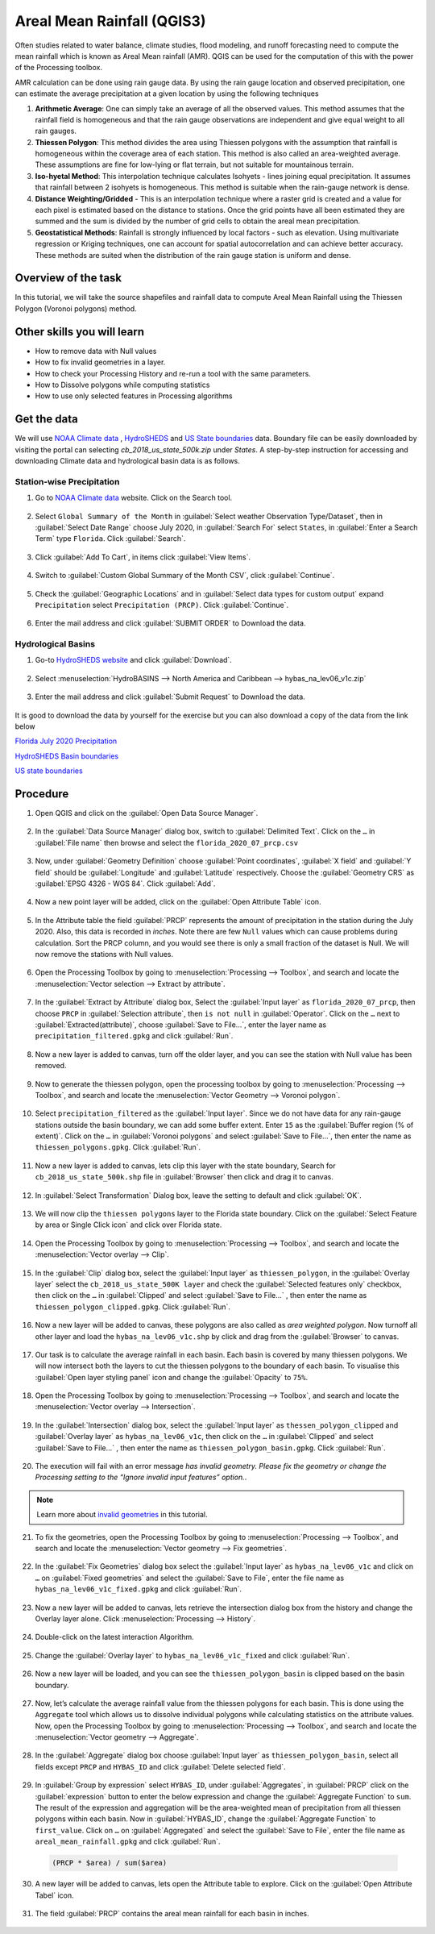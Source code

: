 Areal Mean Rainfall (QGIS3)
============================

Often studies related to water balance, climate studies, flood modeling, and runoff forecasting need to compute the mean rainfall which is known as Areal Mean rainfall (AMR). QGIS  can be used for the computation of this with the power of the Processing toolbox. 

AMR calculation can be done using rain gauge data. By using the rain gauge location and observed precipitation, one can estimate the average precipitation at a given location by using the following techniques

1. **Arithmetic Average**: One can simply take an average of all the observed values. This method assumes that the rainfall field is homogeneous and that the rain gauge observations are independent and give equal weight to all rain gauges.

2. **Thiessen Polygon**: This method divides the area using Thiessen polygons with the assumption that rainfall is homogeneous within the coverage area of each station. This method is also called an area-weighted average. These assumptions are fine for low-lying or flat terrain, but not suitable for mountainous terrain.

3. **Iso-hyetal Method**: This interpolation technique calculates Isohyets - lines joining equal precipitation. It assumes that rainfall between 2 isohyets is homogeneous. This method is suitable when the rain-gauge network is dense.

4. **Distance Weighting/Gridded** - This is an interpolation technique where a raster grid is created and a value for each pixel is estimated based on the distance to stations. Once the grid points have all been estimated they are summed and the sum is divided by the number of grid cells to obtain the areal mean precipitation.

5. **Geostatistical Methods**: Rainfall is strongly influenced by local factors - such as elevation. Using multivariate regression or Kriging techniques, one can account for spatial autocorrelation and can achieve better accuracy. These methods are suited when the distribution of the rain gauge station is uniform and dense.

Overview of the task
--------------------

In this tutorial, we will take the source shapefiles and rainfall data to compute Areal Mean Rainfall using the Thiessen Polygon (Voronoi polygons) method. 

Other skills you will learn
----------------------------

- How to remove data with Null values
- How to fix invalid geometries in a layer.
- How to check your Processing History and re-run a tool with the same parameters.
- How to Dissolve polygons while computing statistics
- How to use only selected features in Processing algorithms

Get the data
------------

We will use `NOAA Climate data <https://www.ncdc.noaa.gov/cdo-web/>`_ , `HydroSHEDS <https://www.hydrosheds.org/>`_ and `US State boundaries <https://www.census.gov/geographies/mapping-files/time-series/geo/carto-boundary-file.html>`_ data. Boundary file can be easily downloaded by visiting the portal can selecting *cb_2018_us_state_500k.zip* under *States*. A step-by-step instruction for accessing and downloading Climate data and hydrological basin data is as follows. 

Station-wise Precipitation
^^^^^^^^^^^^^^^^^^^^^^^^^^

1. Go to `NOAA Climate data <https://www.ncdc.noaa.gov/cdo-web/>`_ website. Click on the Search tool. 

  .. image:: /static/3/areal_mean_rainfall/images/cd01.png
    :align: center
    

2. Select ``Global Summary of the Month`` in :guilabel:`Select weather Observation Type/Dataset`, then in :guilabel:`Select Date Range` choose July 2020, in :guilabel:`Search For` select ``States``, in :guilabel:`Enter a Search Term`  type ``Florida``. Click :guilabel:`Search`. 

  .. image:: /static/3/areal_mean_rainfall/images/cd02.png
    :align: center
    

3. Click :guilabel:`Add To Cart`, in items click :guilabel:`View Items`.  

  .. image:: /static/3/areal_mean_rainfall/images/cd03.png
    :align: center
    

4. Switch to :guilabel:`Custom Global Summary of the Month CSV`, click :guilabel:`Continue`.

  .. image:: /static/3/areal_mean_rainfall/images/cd04.png
    :align: center
    
    
5. Check the :guilabel:`Geographic Locations` and in :guilabel:`Select data types for custom output` expand ``Precipitation`` select ``Precipitation (PRCP)``. Click :guilabel:`Continue`.

  .. image:: /static/3/areal_mean_rainfall/images/cd05.png
    :align: center
    

6. Enter the mail address and click :guilabel:`SUBMIT ORDER` to Download the data.

  .. image:: /static/3/areal_mean_rainfall/images/cd06.png
    :align: center
    


Hydrological Basins
^^^^^^^^^^^^^^^^^^^

1. Go-to `HydroSHEDS website <https://www.hydrosheds.org/>`_ and click :guilabel:`Download`. 

  .. image:: /static/3/areal_mean_rainfall/images/hydrosheds1.png
    :align: center
    

2. Select :menuselection:`HydroBASINS --> North America and Caribbean --> hybas_na_lev06_v1c.zip` 

  .. image:: /static/3/areal_mean_rainfall/images/hydrosheds2.png
    :align: center
    


3. Enter the mail address and click :guilabel:`Submit Request` to Download the data.

  .. image:: /static/3/areal_mean_rainfall/images/hydrosheds3.png
    :align: center
    

It is good to download the data by yourself for the exercise but you can also download a copy of the data from the link below

`Florida July 2020 Precipitation <https://www.qgistutorials.com/downloads/florida_2020_07_prcp.csv>`_

`HydroSHEDS Basin boundaries <https://www.qgistutorials.com/downloads/hybas_na_lev06_v1c.zip>`_ 

`US state boundaries <https://www.qgistutorials.com/downloads/cb_2018_us_state_500k.zip>`_ 

Procedure
---------

1. Open QGIS and click on the :guilabel:`Open Data Source Manager`. 

  .. image:: /static/3/areal_mean_rainfall/images/01.png
    

2. In the :guilabel:`Data Source Manager` dialog box, switch to :guilabel:`Delimited Text`. Click on the ``…``  in :guilabel:`File name` then browse and select the ``florida_2020_07_prcp.csv`` 

  .. image:: /static/3/areal_mean_rainfall/images/02.png
    


3. Now, under :guilabel:`Geometry Definition` choose :guilabel:`Point coordinates`, :guilabel:`X field` and :guilabel:`Y field` should be :guilabel:`Longitude` and :guilabel:`Latitude` respectively. Choose the :guilabel:`Geometry CRS` as :guilabel:`EPSG 4326 - WGS 84`. Click :guilabel:`Add`. 

  .. image:: /static/3/areal_mean_rainfall/images/03.png
    

4. Now a new point layer will be added, click on the :guilabel:`Open Attribute Table` icon. 

  .. image:: /static/3/areal_mean_rainfall/images/04.png
    

5. In the Attribute table the field :guilabel:`PRCP` represents the amount of precipitation in the station during the July 2020. Also, this data is recorded in *inches*.  Note there are few ``Null`` values which can cause problems during calculation. Sort the PRCP column, and you would see there is only a small fraction of the dataset is Null. We will now remove the stations with Null values.

  .. image:: /static/3/areal_mean_rainfall/images/05.png
    

6. Open the Processing Toolbox by going to :menuselection:`Processing --> Toolbox`, and search and locate the :menuselection:`Vector selection --> Extract by attribute`. 

  .. image:: /static/3/areal_mean_rainfall/images/06.png
    

7. In the :guilabel:`Extract by Attribute` dialog box, Select the :guilabel:`Input layer` as ``florida_2020_07_prcp``, then choose ``PRCP`` in :guilabel:`Selection attribute`, then ``is not null`` in :guilabel:`Operator`. Click on the ``…`` next to :guilabel:`Extracted(attribute)`, choose :guilabel:`Save to File...`, enter the layer name as ``precipitation_filtered.gpkg`` and click :guilabel:`Run`.

  .. image:: /static/3/areal_mean_rainfall/images/07.png
    

8. Now a new layer is added to canvas, turn off the older layer, and you can see the station with Null value has been removed. 

  .. image:: /static/3/areal_mean_rainfall/images/08.png
    

9. Now to generate the thiessen polygon, open the processing toolbox by going to :menuselection:`Processing --> Toolbox`, and search and locate the :menuselection:`Vector Geometry --> Voronoi polygon`. 

  .. image:: /static/3/areal_mean_rainfall/images/09.png
    

10. Select ``precipitation_filtered`` as the :guilabel:`Input layer`. Since we do not have data for any rain-gauge stations outside the basin boundary, we can add some buffer extent. Enter ``15`` as the :guilabel:`Buffer region (% of extent)`. Click on the ``…`` in :guilabel:`Voronoi polygons` and select :guilabel:`Save to File…`, then enter the name as ``thiessen_polygons.gpkg``. Click :guilabel:`Run`.

  .. image:: /static/3/areal_mean_rainfall/images/10.png
    

11.   Now a new layer is added to canvas, lets clip this layer with the state boundary, Search for ``cb_2018_us_state_500k.shp`` file in :guilabel:`Browser` then click and drag it to canvas. 

  .. image:: /static/3/areal_mean_rainfall/images/11.png
    

12. In :guilabel:`Select Transformation` Dialog box, leave the setting to default and click :guilabel:`OK`. 

  .. image:: /static/3/areal_mean_rainfall/images/12.png
    

13. We will now clip the ``thiessen polygons`` layer to the Florida state boundary. Click on the  :guilabel:`Select Feature by area or Single Click icon` and click over Florida state. 

  .. image:: /static/3/areal_mean_rainfall/images/13.png
    

14. Open the Processing Toolbox by going to :menuselection:`Processing --> Toolbox`, and search and locate the :menuselection:`Vector overlay --> Clip`. 

  .. image:: /static/3/areal_mean_rainfall/images/14.png
    


15. In the :guilabel:`Clip` dialog box, select the :guilabel:`Input layer` as ``thiessen_polygon``, in the :guilabel:`Overlay layer` select the ``cb_2018_us_state_500K layer`` and check the :guilabel:`Selected features only` checkbox, then click on the ``…`` in :guilabel:`Clipped` and select :guilabel:`Save to File...` , then enter the name as ``thiessen_polygon_clipped.gpkg``. Click :guilabel:`Run`.

  .. image:: /static/3/areal_mean_rainfall/images/15.png
    


16. Now a new layer will be added to canvas, these polygons are also called as *area weighted polygon*. Now turnoff all other layer and load the ``hybas_na_lev06_v1c.shp`` by click and drag from the :guilabel:`Browser` to canvas. 

  .. image:: /static/3/areal_mean_rainfall/images/16.png
    


17. Our task is to calculate the average rainfall in each basin. Each basin is covered by many thiessen polygons. We will now intersect both the layers to cut the thiessen polygons to the boundary of each basin. To visualise this :guilabel:`Open layer styling panel` icon and change the :guilabel:`Opacity` to ``75%``.

  .. image:: /static/3/areal_mean_rainfall/images/17.png
    


18. Open the Processing Toolbox by going to :menuselection:`Processing --> Toolbox`, and search and locate the :menuselection:`Vector overlay -->  Intersection`.

  .. image:: /static/3/areal_mean_rainfall/images/18.png
    


19. In the :guilabel:`Intersection` dialog box, select the :guilabel:`Input layer` as ``thessen_polygon_clipped`` and :guilabel:`Overlay layer` as ``hybas_na_lev06_v1c``, then click on the ``…`` in :guilabel:`Clipped` and select :guilabel:`Save to File...` , then enter the name as ``thiessen_polygon_basin.gpkg``. Click :guilabel:`Run`. 

  .. image:: /static/3/areal_mean_rainfall/images/19.png
    


20. The execution will fail with an error message *has invalid geometry. Please fix the geometry or change the Processing setting to the “Ignore invalid input features” option.*. 

  .. image:: /static/3/areal_mean_rainfall/images/20.png
    


.. note:: 

  Learn more about `invalid geometries <https://www.qgistutorials.com/en/docs/3/handling_invalid_geometries.html>`_ in this tutorial. 

21. To fix the geometries, open the Processing Toolbox by going to :menuselection:`Processing --> Toolbox`, and search and locate the :menuselection:`Vector geometry --> Fix geometries`.

  .. image:: /static/3/areal_mean_rainfall/images/21.png
    

22. In the :guilabel:`Fix Geometries` dialog box select the :guilabel:`Input layer` as ``hybas_na_lev06_v1c`` and click on ``…`` on :guilabel:`Fixed geometries` and select the :guilabel:`Save to File`, enter the file name as ``hybas_na_lev06_v1c_fixed.gpkg`` and click :guilabel:`Run`.

  .. image:: /static/3/areal_mean_rainfall/images/22.png
    

23. Now a new layer will be added to canvas, lets retrieve the intersection dialog box from the history and change the Overlay layer alone. Click :menuselection:`Processing --> History`.

  .. image:: /static/3/areal_mean_rainfall/images/23.png
    

24. Double-click on the latest interaction Algorithm.

  .. image:: /static/3/areal_mean_rainfall/images/24.png
    

25. Change the :guilabel:`Overlay layer` to ``hybas_na_lev06_v1c_fixed`` and click :guilabel:`Run`.

  .. image:: /static/3/areal_mean_rainfall/images/25.png
    

26. Now a new layer will be loaded, and you can see the ``thiessen_polygon_basin`` is clipped based on the basin boundary.   

  .. image:: /static/3/areal_mean_rainfall/images/26.png
    

27. Now, let’s calculate the average rainfall value from the thiessen polygons for each basin. This is done using the ``Aggregate`` tool which allows us to dissolve individual polygons while calculating statistics on the attribute values. Now, open the Processing Toolbox by going to :menuselection:`Processing --> Toolbox`, and search and locate the :menuselection:`Vector geometry --> Aggregate`. 

  .. image:: /static/3/areal_mean_rainfall/images/27.png
    

28. In the :guilabel:`Aggregate` dialog box choose :guilabel:`Input layer` as ``thiessen_polygon_basin``, select all fields except ``PRCP`` and ``HYBAS_ID`` and click :guilabel:`Delete selected field`.

  .. image:: /static/3/areal_mean_rainfall/images/28.png
    

29. In :guilabel:`Group by expression` select ``HYBAS_ID``, under :guilabel:`Aggregates`, in :guilabel:`PRCP` click on the :guilabel:`expression` button to enter the below expression and change the :guilabel:`Aggregate Function` to ``sum``. The result of the expression and aggregation will be the area-weighted mean of precipitation from all thiessen polygons within each basin. Now in :guilabel:`HYBAS_ID`, change the :guilabel:`Aggregate Function` to ``first_value``. Click on ``…`` on :guilabel:`Aggregated` and select the :guilabel:`Save to File`, enter the file name as ``areal_mean_rainfall.gpkg`` and click :guilabel:`Run`.

  .. code-block:: none
  
    (PRCP * $area) / sum($area)

  .. image:: /static/3/areal_mean_rainfall/images/29.png
    


30. A new layer will be added to canvas, lets open the Attribute table to explore. Click on the :guilabel:`Open Attribute Tabel` icon. 

  .. image:: /static/3/areal_mean_rainfall/images/30.png
    

31. The field :guilabel:`PRCP` contains the areal mean rainfall for each basin in inches. 

  .. image:: /static/3/areal_mean_rainfall/images/31.png
    